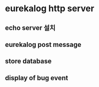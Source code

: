 * eurekalog http server


** echo server 설치 


** eurekalog post message 

** store database

** display of bug event

